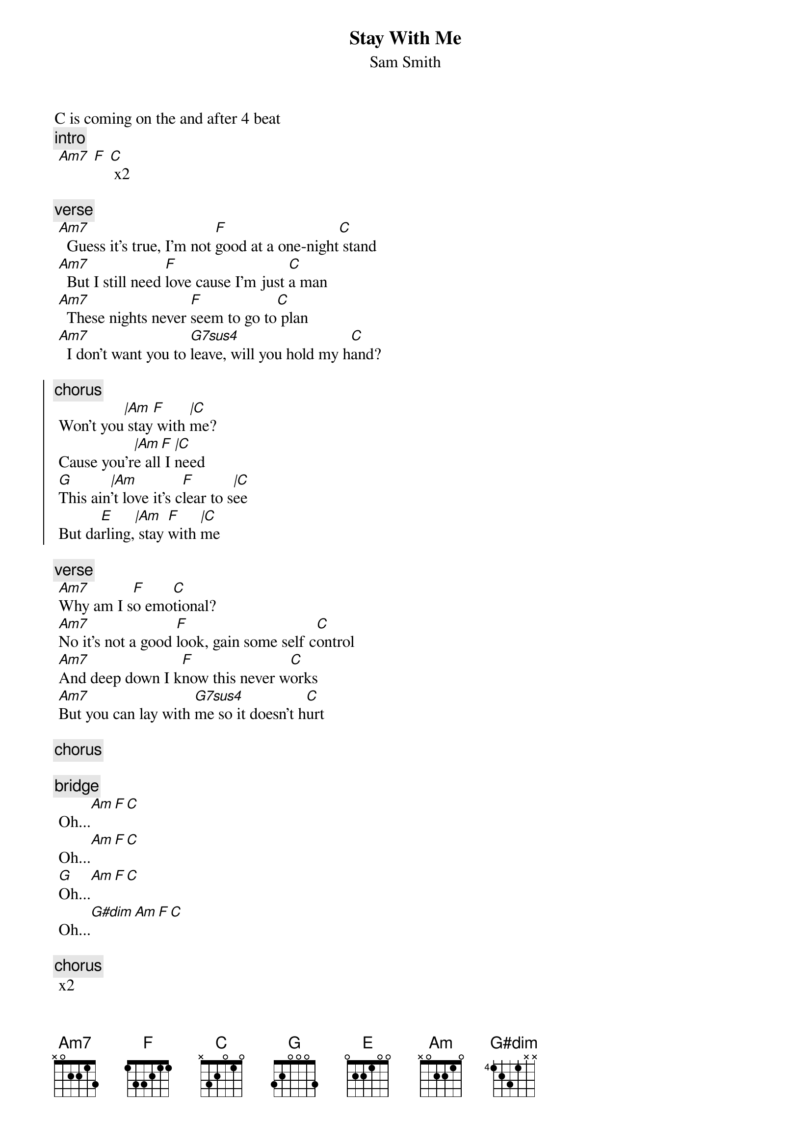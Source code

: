 {t:Stay With Me}
{st:Sam Smith}
{artist:Sam Smith}
C is coming on the and after 4 beat
 {c:intro}
 [Am7] [F] [C] x2

 {c:verse}
 [Am7]  Guess it's true, I'm not [F]good at a one-night[C] stand
 [Am7]  But I still need [F]love cause I'm just [C]a man
 [Am7]  These nights never [F]seem to go to[C] plan
 [Am7]  I don't want you to [G7sus4]leave, will you hold my h[C]and?
 
{soc}
{c:chorus}
 Won't you[|Am] stay[F] with [|C]me?
 Cause you'r[|Am]e all[F] I [|C]need
 [G]This ain[|Am]'t love it's c[F]lear to s[|C]ee
 But da[E]rling,[|Am] stay [F]with [|C]me
 {eoc}

 {c:verse}
 [Am7]Why am I s[F]o emo[C]tional?
 [Am7]No it's not a good [F]look, gain some self c[C]ontrol
 [Am7]And deep down I k[F]now this never w[C]orks
 [Am7]But you can lay with [G7sus4]me so it doesn't h[C]urt
 
 {c:chorus}
 
 {c:bridge}
 Oh...[Am][F][C]
 Oh...[Am][F][C]
 [G]Oh...[Am][F][C]
 Oh...[G#dim][Am][F][C]
 
 {c:chorus} 
 x2
 
=================================
{c:Chords Used:}
Gsus4        3x001x